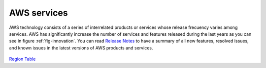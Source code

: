AWS services
############

AWS technology consists of a series of interrelated products or services whose release frecuency varies among services. AWS has significantly increase the number of services and features released during the last years as you can see in figure :ref:`fig-innovation`. You can read `Release Notes <https://aws.amazon.com/releasenotes/>`_ to have a summary of all new features, resolved issues, and known issues in the latest versions of AWS products and services.

.. figure:: /services_d/innovation.png
   :name: fig-innovation
   :target: /services_d/innovation.png
   :alt: Number of services and features released during the last years

    Number of services and features released during the last years

.. csv-table:: AWS Services List
   :file: introduction_d/services.csv
   :widths: 15, 85
   :header-rows: 1


.. code-block:: console
   :caption: Get available partitions

    >>> import boto3
    >>> session = boto3.Session()
    >>> session.get_available_partitions()
    [u'aws', u'aws-cn', u'aws-us-gov', u'aws-iso', u'aws-iso-b']


.. code-block:: console
   :caption: Get available regions

    >>> session.get_available_regions('ec2')
    [u'ap-east-1', u'ap-northeast-1', u'ap-northeast-2', u'ap-south-1', u'ap-southeast-1', u'ap-southeast-2', u'ca-central-1', u'eu-central-1', u'eu-north-1', u'eu-west-1', u'eu-west-2', u'eu-west-3', u'me-south-1', u'sa-east-1', u'us-east-1', u'us-east-2', u'us-west-1', u'us-west-2']


.. code-block:: console
   :caption: Get available resources

    >>> session.get_available_resources()
    ['cloudformation', 'cloudwatch', 'dynamodb', 'ec2', 'glacier', 'iam', 'opsworks', 's3', 'sns', 'sqs']



`Region Table <https://aws.amazon.com/about-aws/global-infrastructure/regional-product-services/>`_ 


